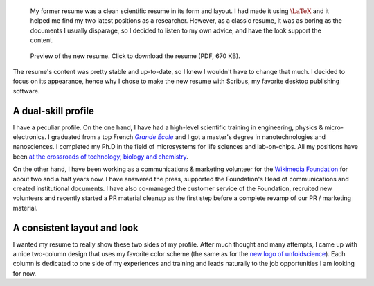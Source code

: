 .. title: New resume
.. slug: new-resume
.. date: 2009-04-20 17:56:05
.. tags: 
.. category: articles-en
.. has_math: yes
.. image: /images/2009-04-20_cv_gpaumier_en.png
.. image-caption: The 2-column, colorful resume highlights both sides of my experience and interests, and combines them into a common goal.
.. keywords: interdisciplinarity, Scribus
.. todo: higher resolution images

.. highlights::

    My former resume was a clean scientific resume in its form and layout. I had made it using :math:`\LaTeX` and it helped me find my two latest positions as a researcher. However, as a classic resume, it was as boring as the documents I usually disparage, so I decided to listen to my own advice, and have the look support the content.


.. figure:: /images/2009-04-20_cv_gpaumier_fr.png
    :target: /documents/2009-04-20_cv_gpaumier_en.pdf
    :figclass: aside

    Preview of the new resume. Click to download the resume (PDF, 670 KB).


The resume's content was pretty stable and up-to-date, so I knew I wouldn't have to change that much. I decided to focus on its appearance, hence why I chose to make the new resume with Scribus, my favorite desktop publishing software.

A dual-skill profile
====================

I have a peculiar profile. On the one hand, I have had a high-level scientific training in engineering, physics & micro-electronics. I graduated from a top French |grande école|_ and I got a master's degree in nanotechnologies and nanosciences. I completed my Ph.D in the field of microsystems for life sciences and lab-on-chips. All my positions have been `at the crossroads of technology, biology and chemistry <http://guillaumepaumier.com/2008/07/07/interdisciplinarity-biology-micro-nanotechnologies/>`__.

.. |grande école| replace:: *Grande École*
.. _grande école: http://en.wikipedia.org/wiki/Grandes_%C3%A9coles

On the other hand, I have been working as a communications & marketing volunteer for the `Wikimedia Foundation <http://wikimediafoundation.org>`__ for about two and a half years now. I have answered the press, supported the Foundation's Head of communications and created institutional documents. I have also co-managed the customer service of the Foundation, recruited new volunteers and recently started a PR material cleanup as the first step before a complete revamp of our PR / marketing material.

A consistent layout and look
============================

I wanted my resume to really show these two sides of my profile. After much thought and many attempts, I came up with a nice two-column design that uses my favorite color scheme (the same as for the `new logo of unfoldscience <http://guillaumepaumier.com/2009/04/10/new-logo-for-unfoldscience/>`__). Each column is dedicated to one side of my experiences and training and leads naturally to the job opportunities I am looking for now.
